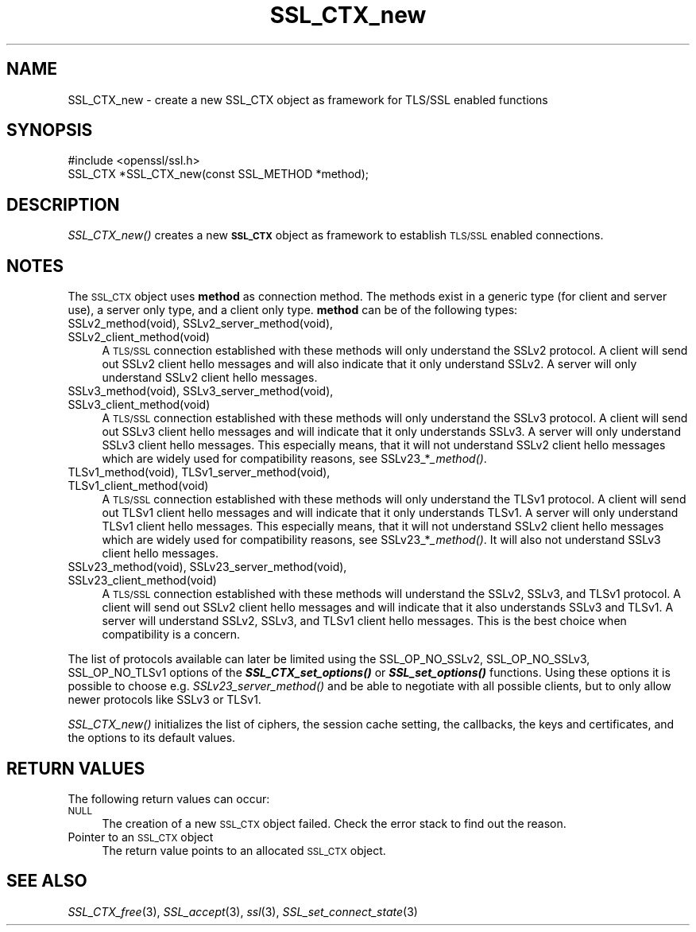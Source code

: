 .\" Automatically generated by Pod::Man 2.23 (Pod::Simple 3.14)
.\"
.\" Standard preamble:
.\" ========================================================================
.de Sp \" Vertical space (when we can't use .PP)
.if t .sp .5v
.if n .sp
..
.de Vb \" Begin verbatim text
.ft CW
.nf
.ne \\$1
..
.de Ve \" End verbatim text
.ft R
.fi
..
.\" Set up some character translations and predefined strings.  \*(-- will
.\" give an unbreakable dash, \*(PI will give pi, \*(L" will give a left
.\" double quote, and \*(R" will give a right double quote.  \*(C+ will
.\" give a nicer C++.  Capital omega is used to do unbreakable dashes and
.\" therefore won't be available.  \*(C` and \*(C' expand to `' in nroff,
.\" nothing in troff, for use with C<>.
.tr \(*W-
.ds C+ C\v'-.1v'\h'-1p'\s-2+\h'-1p'+\s0\v'.1v'\h'-1p'
.ie n \{\
.    ds -- \(*W-
.    ds PI pi
.    if (\n(.H=4u)&(1m=24u) .ds -- \(*W\h'-12u'\(*W\h'-12u'-\" diablo 10 pitch
.    if (\n(.H=4u)&(1m=20u) .ds -- \(*W\h'-12u'\(*W\h'-8u'-\"  diablo 12 pitch
.    ds L" ""
.    ds R" ""
.    ds C` ""
.    ds C' ""
'br\}
.el\{\
.    ds -- \|\(em\|
.    ds PI \(*p
.    ds L" ``
.    ds R" ''
'br\}
.\"
.\" Escape single quotes in literal strings from groff's Unicode transform.
.ie \n(.g .ds Aq \(aq
.el       .ds Aq '
.\"
.\" If the F register is turned on, we'll generate index entries on stderr for
.\" titles (.TH), headers (.SH), subsections (.SS), items (.Ip), and index
.\" entries marked with X<> in POD.  Of course, you'll have to process the
.\" output yourself in some meaningful fashion.
.ie \nF \{\
.    de IX
.    tm Index:\\$1\t\\n%\t"\\$2"
..
.    nr % 0
.    rr F
.\}
.el \{\
.    de IX
..
.\}
.\"
.\" Accent mark definitions (@(#)ms.acc 1.5 88/02/08 SMI; from UCB 4.2).
.\" Fear.  Run.  Save yourself.  No user-serviceable parts.
.    \" fudge factors for nroff and troff
.if n \{\
.    ds #H 0
.    ds #V .8m
.    ds #F .3m
.    ds #[ \f1
.    ds #] \fP
.\}
.if t \{\
.    ds #H ((1u-(\\\\n(.fu%2u))*.13m)
.    ds #V .6m
.    ds #F 0
.    ds #[ \&
.    ds #] \&
.\}
.    \" simple accents for nroff and troff
.if n \{\
.    ds ' \&
.    ds ` \&
.    ds ^ \&
.    ds , \&
.    ds ~ ~
.    ds /
.\}
.if t \{\
.    ds ' \\k:\h'-(\\n(.wu*8/10-\*(#H)'\'\h"|\\n:u"
.    ds ` \\k:\h'-(\\n(.wu*8/10-\*(#H)'\`\h'|\\n:u'
.    ds ^ \\k:\h'-(\\n(.wu*10/11-\*(#H)'^\h'|\\n:u'
.    ds , \\k:\h'-(\\n(.wu*8/10)',\h'|\\n:u'
.    ds ~ \\k:\h'-(\\n(.wu-\*(#H-.1m)'~\h'|\\n:u'
.    ds / \\k:\h'-(\\n(.wu*8/10-\*(#H)'\z\(sl\h'|\\n:u'
.\}
.    \" troff and (daisy-wheel) nroff accents
.ds : \\k:\h'-(\\n(.wu*8/10-\*(#H+.1m+\*(#F)'\v'-\*(#V'\z.\h'.2m+\*(#F'.\h'|\\n:u'\v'\*(#V'
.ds 8 \h'\*(#H'\(*b\h'-\*(#H'
.ds o \\k:\h'-(\\n(.wu+\w'\(de'u-\*(#H)/2u'\v'-.3n'\*(#[\z\(de\v'.3n'\h'|\\n:u'\*(#]
.ds d- \h'\*(#H'\(pd\h'-\w'~'u'\v'-.25m'\f2\(hy\fP\v'.25m'\h'-\*(#H'
.ds D- D\\k:\h'-\w'D'u'\v'-.11m'\z\(hy\v'.11m'\h'|\\n:u'
.ds th \*(#[\v'.3m'\s+1I\s-1\v'-.3m'\h'-(\w'I'u*2/3)'\s-1o\s+1\*(#]
.ds Th \*(#[\s+2I\s-2\h'-\w'I'u*3/5'\v'-.3m'o\v'.3m'\*(#]
.ds ae a\h'-(\w'a'u*4/10)'e
.ds Ae A\h'-(\w'A'u*4/10)'E
.    \" corrections for vroff
.if v .ds ~ \\k:\h'-(\\n(.wu*9/10-\*(#H)'\s-2\u~\d\s+2\h'|\\n:u'
.if v .ds ^ \\k:\h'-(\\n(.wu*10/11-\*(#H)'\v'-.4m'^\v'.4m'\h'|\\n:u'
.    \" for low resolution devices (crt and lpr)
.if \n(.H>23 .if \n(.V>19 \
\{\
.    ds : e
.    ds 8 ss
.    ds o a
.    ds d- d\h'-1'\(ga
.    ds D- D\h'-1'\(hy
.    ds th \o'bp'
.    ds Th \o'LP'
.    ds ae ae
.    ds Ae AE
.\}
.rm #[ #] #H #V #F C
.\" ========================================================================
.\"
.IX Title "SSL_CTX_new 3"
.TH SSL_CTX_new 3 "2010-11-16" "1.0.0b" "OpenSSL"
.\" For nroff, turn off justification.  Always turn off hyphenation; it makes
.\" way too many mistakes in technical documents.
.if n .ad l
.nh
.SH "NAME"
SSL_CTX_new \- create a new SSL_CTX object as framework for TLS/SSL enabled functions
.SH "SYNOPSIS"
.IX Header "SYNOPSIS"
.Vb 1
\& #include <openssl/ssl.h>
\&
\& SSL_CTX *SSL_CTX_new(const SSL_METHOD *method);
.Ve
.SH "DESCRIPTION"
.IX Header "DESCRIPTION"
\&\fISSL_CTX_new()\fR creates a new \fB\s-1SSL_CTX\s0\fR object as framework to establish
\&\s-1TLS/SSL\s0 enabled connections.
.SH "NOTES"
.IX Header "NOTES"
The \s-1SSL_CTX\s0 object uses \fBmethod\fR as connection method. The methods exist
in a generic type (for client and server use), a server only type, and a
client only type. \fBmethod\fR can be of the following types:
.IP "SSLv2_method(void), SSLv2_server_method(void), SSLv2_client_method(void)" 4
.IX Item "SSLv2_method(void), SSLv2_server_method(void), SSLv2_client_method(void)"
A \s-1TLS/SSL\s0 connection established with these methods will only understand
the SSLv2 protocol. A client will send out SSLv2 client hello messages
and will also indicate that it only understand SSLv2. A server will only
understand SSLv2 client hello messages.
.IP "SSLv3_method(void), SSLv3_server_method(void), SSLv3_client_method(void)" 4
.IX Item "SSLv3_method(void), SSLv3_server_method(void), SSLv3_client_method(void)"
A \s-1TLS/SSL\s0 connection established with these methods will only understand the
SSLv3 protocol. A client will send out SSLv3 client hello messages
and will indicate that it only understands SSLv3. A server will only understand
SSLv3 client hello messages. This especially means, that it will
not understand SSLv2 client hello messages which are widely used for
compatibility reasons, see SSLv23_*\fI_method()\fR.
.IP "TLSv1_method(void), TLSv1_server_method(void), TLSv1_client_method(void)" 4
.IX Item "TLSv1_method(void), TLSv1_server_method(void), TLSv1_client_method(void)"
A \s-1TLS/SSL\s0 connection established with these methods will only understand the
TLSv1 protocol. A client will send out TLSv1 client hello messages
and will indicate that it only understands TLSv1. A server will only understand
TLSv1 client hello messages. This especially means, that it will
not understand SSLv2 client hello messages which are widely used for
compatibility reasons, see SSLv23_*\fI_method()\fR. It will also not understand
SSLv3 client hello messages.
.IP "SSLv23_method(void), SSLv23_server_method(void), SSLv23_client_method(void)" 4
.IX Item "SSLv23_method(void), SSLv23_server_method(void), SSLv23_client_method(void)"
A \s-1TLS/SSL\s0 connection established with these methods will understand the SSLv2,
SSLv3, and TLSv1 protocol. A client will send out SSLv2 client hello messages
and will indicate that it also understands SSLv3 and TLSv1. A server will
understand SSLv2, SSLv3, and TLSv1 client hello messages. This is the best
choice when compatibility is a concern.
.PP
The list of protocols available can later be limited using the SSL_OP_NO_SSLv2,
SSL_OP_NO_SSLv3, SSL_OP_NO_TLSv1 options of the \fB\f(BISSL_CTX_set_options()\fB\fR or
\&\fB\f(BISSL_set_options()\fB\fR functions. Using these options it is possible to choose
e.g. \fISSLv23_server_method()\fR and be able to negotiate with all possible
clients, but to only allow newer protocols like SSLv3 or TLSv1.
.PP
\&\fISSL_CTX_new()\fR initializes the list of ciphers, the session cache setting,
the callbacks, the keys and certificates, and the options to its default
values.
.SH "RETURN VALUES"
.IX Header "RETURN VALUES"
The following return values can occur:
.IP "\s-1NULL\s0" 4
.IX Item "NULL"
The creation of a new \s-1SSL_CTX\s0 object failed. Check the error stack to
find out the reason.
.IP "Pointer to an \s-1SSL_CTX\s0 object" 4
.IX Item "Pointer to an SSL_CTX object"
The return value points to an allocated \s-1SSL_CTX\s0 object.
.SH "SEE ALSO"
.IX Header "SEE ALSO"
\&\fISSL_CTX_free\fR\|(3), \fISSL_accept\fR\|(3),
\&\fIssl\fR\|(3),  \fISSL_set_connect_state\fR\|(3)
